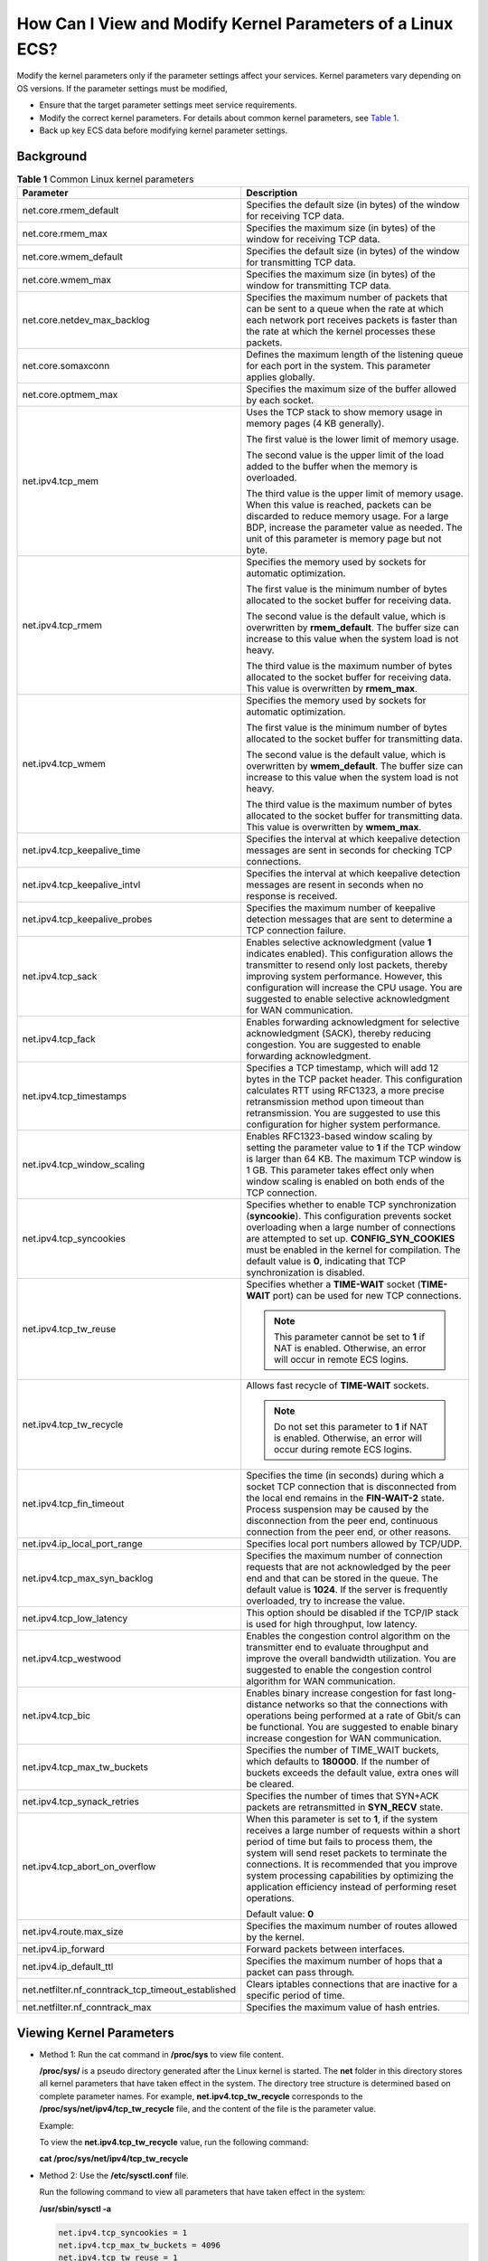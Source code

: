How Can I View and Modify Kernel Parameters of a Linux ECS?
===========================================================

Modify the kernel parameters only if the parameter settings affect your services. Kernel parameters vary depending on OS versions. If the parameter settings must be modified,

-  Ensure that the target parameter settings meet service requirements.
-  Modify the correct kernel parameters. For details about common kernel parameters, see `Table 1 <#enustopic0107659745table15253154115313>`__.
-  Back up key ECS data before modifying kernel parameter settings.

Background
----------



.. _ENUSTOPIC0107659745table15253154115313:

.. table:: **Table 1** Common Linux kernel parameters

   +----------------------------------------------------+---------------------------------------------------------------------------------------------------------------------------------------------------------------------------------------------------------------------------------------------------------------------------------------------------------------------------------------------------------------------+
   | Parameter                                          | Description                                                                                                                                                                                                                                                                                                                                                         |
   +====================================================+=====================================================================================================================================================================================================================================================================================================================================================================+
   | net.core.rmem_default                              | Specifies the default size (in bytes) of the window for receiving TCP data.                                                                                                                                                                                                                                                                                         |
   +----------------------------------------------------+---------------------------------------------------------------------------------------------------------------------------------------------------------------------------------------------------------------------------------------------------------------------------------------------------------------------------------------------------------------------+
   | net.core.rmem_max                                  | Specifies the maximum size (in bytes) of the window for receiving TCP data.                                                                                                                                                                                                                                                                                         |
   +----------------------------------------------------+---------------------------------------------------------------------------------------------------------------------------------------------------------------------------------------------------------------------------------------------------------------------------------------------------------------------------------------------------------------------+
   | net.core.wmem_default                              | Specifies the default size (in bytes) of the window for transmitting TCP data.                                                                                                                                                                                                                                                                                      |
   +----------------------------------------------------+---------------------------------------------------------------------------------------------------------------------------------------------------------------------------------------------------------------------------------------------------------------------------------------------------------------------------------------------------------------------+
   | net.core.wmem_max                                  | Specifies the maximum size (in bytes) of the window for transmitting TCP data.                                                                                                                                                                                                                                                                                      |
   +----------------------------------------------------+---------------------------------------------------------------------------------------------------------------------------------------------------------------------------------------------------------------------------------------------------------------------------------------------------------------------------------------------------------------------+
   | net.core.netdev_max_backlog                        | Specifies the maximum number of packets that can be sent to a queue when the rate at which each network port receives packets is faster than the rate at which the kernel processes these packets.                                                                                                                                                                  |
   +----------------------------------------------------+---------------------------------------------------------------------------------------------------------------------------------------------------------------------------------------------------------------------------------------------------------------------------------------------------------------------------------------------------------------------+
   | net.core.somaxconn                                 | Defines the maximum length of the listening queue for each port in the system. This parameter applies globally.                                                                                                                                                                                                                                                     |
   +----------------------------------------------------+---------------------------------------------------------------------------------------------------------------------------------------------------------------------------------------------------------------------------------------------------------------------------------------------------------------------------------------------------------------------+
   | net.core.optmem_max                                | Specifies the maximum size of the buffer allowed by each socket.                                                                                                                                                                                                                                                                                                    |
   +----------------------------------------------------+---------------------------------------------------------------------------------------------------------------------------------------------------------------------------------------------------------------------------------------------------------------------------------------------------------------------------------------------------------------------+
   | net.ipv4.tcp_mem                                   | Uses the TCP stack to show memory usage in memory pages (4 KB generally).                                                                                                                                                                                                                                                                                           |
   |                                                    |                                                                                                                                                                                                                                                                                                                                                                     |
   |                                                    | The first value is the lower limit of memory usage.                                                                                                                                                                                                                                                                                                                 |
   |                                                    |                                                                                                                                                                                                                                                                                                                                                                     |
   |                                                    | The second value is the upper limit of the load added to the buffer when the memory is overloaded.                                                                                                                                                                                                                                                                  |
   |                                                    |                                                                                                                                                                                                                                                                                                                                                                     |
   |                                                    | The third value is the upper limit of memory usage. When this value is reached, packets can be discarded to reduce memory usage. For a large BDP, increase the parameter value as needed. The unit of this parameter is memory page but not byte.                                                                                                                   |
   +----------------------------------------------------+---------------------------------------------------------------------------------------------------------------------------------------------------------------------------------------------------------------------------------------------------------------------------------------------------------------------------------------------------------------------+
   | net.ipv4.tcp_rmem                                  | Specifies the memory used by sockets for automatic optimization.                                                                                                                                                                                                                                                                                                    |
   |                                                    |                                                                                                                                                                                                                                                                                                                                                                     |
   |                                                    | The first value is the minimum number of bytes allocated to the socket buffer for receiving data.                                                                                                                                                                                                                                                                   |
   |                                                    |                                                                                                                                                                                                                                                                                                                                                                     |
   |                                                    | The second value is the default value, which is overwritten by **rmem_default**. The buffer size can increase to this value when the system load is not heavy.                                                                                                                                                                                                      |
   |                                                    |                                                                                                                                                                                                                                                                                                                                                                     |
   |                                                    | The third value is the maximum number of bytes allocated to the socket buffer for receiving data. This value is overwritten by **rmem_max**.                                                                                                                                                                                                                        |
   +----------------------------------------------------+---------------------------------------------------------------------------------------------------------------------------------------------------------------------------------------------------------------------------------------------------------------------------------------------------------------------------------------------------------------------+
   | net.ipv4.tcp_wmem                                  | Specifies the memory used by sockets for automatic optimization.                                                                                                                                                                                                                                                                                                    |
   |                                                    |                                                                                                                                                                                                                                                                                                                                                                     |
   |                                                    | The first value is the minimum number of bytes allocated to the socket buffer for transmitting data.                                                                                                                                                                                                                                                                |
   |                                                    |                                                                                                                                                                                                                                                                                                                                                                     |
   |                                                    | The second value is the default value, which is overwritten by **wmem_default**. The buffer size can increase to this value when the system load is not heavy.                                                                                                                                                                                                      |
   |                                                    |                                                                                                                                                                                                                                                                                                                                                                     |
   |                                                    | The third value is the maximum number of bytes allocated to the socket buffer for transmitting data. This value is overwritten by **wmem_max**.                                                                                                                                                                                                                     |
   +----------------------------------------------------+---------------------------------------------------------------------------------------------------------------------------------------------------------------------------------------------------------------------------------------------------------------------------------------------------------------------------------------------------------------------+
   | net.ipv4.tcp_keepalive_time                        | Specifies the interval at which keepalive detection messages are sent in seconds for checking TCP connections.                                                                                                                                                                                                                                                      |
   +----------------------------------------------------+---------------------------------------------------------------------------------------------------------------------------------------------------------------------------------------------------------------------------------------------------------------------------------------------------------------------------------------------------------------------+
   | net.ipv4.tcp_keepalive_intvl                       | Specifies the interval at which keepalive detection messages are resent in seconds when no response is received.                                                                                                                                                                                                                                                    |
   +----------------------------------------------------+---------------------------------------------------------------------------------------------------------------------------------------------------------------------------------------------------------------------------------------------------------------------------------------------------------------------------------------------------------------------+
   | net.ipv4.tcp_keepalive_probes                      | Specifies the maximum number of keepalive detection messages that are sent to determine a TCP connection failure.                                                                                                                                                                                                                                                   |
   +----------------------------------------------------+---------------------------------------------------------------------------------------------------------------------------------------------------------------------------------------------------------------------------------------------------------------------------------------------------------------------------------------------------------------------+
   | net.ipv4.tcp_sack                                  | Enables selective acknowledgment (value **1** indicates enabled). This configuration allows the transmitter to resend only lost packets, thereby improving system performance. However, this configuration will increase the CPU usage. You are suggested to enable selective acknowledgment for WAN communication.                                                 |
   +----------------------------------------------------+---------------------------------------------------------------------------------------------------------------------------------------------------------------------------------------------------------------------------------------------------------------------------------------------------------------------------------------------------------------------+
   | net.ipv4.tcp_fack                                  | Enables forwarding acknowledgment for selective acknowledgment (SACK), thereby reducing congestion. You are suggested to enable forwarding acknowledgment.                                                                                                                                                                                                          |
   +----------------------------------------------------+---------------------------------------------------------------------------------------------------------------------------------------------------------------------------------------------------------------------------------------------------------------------------------------------------------------------------------------------------------------------+
   | net.ipv4.tcp_timestamps                            | Specifies a TCP timestamp, which will add 12 bytes in the TCP packet header. This configuration calculates RTT using RFC1323, a more precise retransmission method upon timeout than retransmission. You are suggested to use this configuration for higher system performance.                                                                                     |
   +----------------------------------------------------+---------------------------------------------------------------------------------------------------------------------------------------------------------------------------------------------------------------------------------------------------------------------------------------------------------------------------------------------------------------------+
   | net.ipv4.tcp_window_scaling                        | Enables RFC1323-based window scaling by setting the parameter value to **1** if the TCP window is larger than 64 KB. The maximum TCP window is 1 GB. This parameter takes effect only when window scaling is enabled on both ends of the TCP connection.                                                                                                            |
   +----------------------------------------------------+---------------------------------------------------------------------------------------------------------------------------------------------------------------------------------------------------------------------------------------------------------------------------------------------------------------------------------------------------------------------+
   | net.ipv4.tcp_syncookies                            | Specifies whether to enable TCP synchronization (**syncookie**). This configuration prevents socket overloading when a large number of connections are attempted to set up. **CONFIG_SYN_COOKIES** must be enabled in the kernel for compilation. The default value is **0**, indicating that TCP synchronization is disabled.                                      |
   +----------------------------------------------------+---------------------------------------------------------------------------------------------------------------------------------------------------------------------------------------------------------------------------------------------------------------------------------------------------------------------------------------------------------------------+
   | net.ipv4.tcp_tw_reuse                              | Specifies whether a **TIME-WAIT** socket (**TIME-WAIT** port) can be used for new TCP connections.                                                                                                                                                                                                                                                                  |
   |                                                    |                                                                                                                                                                                                                                                                                                                                                                     |
   |                                                    | .. note::                                                                                                                                                                                                                                                                                                                                                           |
   |                                                    |                                                                                                                                                                                                                                                                                                                                                                     |
   |                                                    |    This parameter cannot be set to **1** if NAT is enabled. Otherwise, an error will occur in remote ECS logins.                                                                                                                                                                                                                                                    |
   +----------------------------------------------------+---------------------------------------------------------------------------------------------------------------------------------------------------------------------------------------------------------------------------------------------------------------------------------------------------------------------------------------------------------------------+
   | net.ipv4.tcp_tw_recycle                            | Allows fast recycle of **TIME-WAIT** sockets.                                                                                                                                                                                                                                                                                                                       |
   |                                                    |                                                                                                                                                                                                                                                                                                                                                                     |
   |                                                    | .. note::                                                                                                                                                                                                                                                                                                                                                           |
   |                                                    |                                                                                                                                                                                                                                                                                                                                                                     |
   |                                                    |    Do not set this parameter to **1** if NAT is enabled. Otherwise, an error will occur during remote ECS logins.                                                                                                                                                                                                                                                   |
   +----------------------------------------------------+---------------------------------------------------------------------------------------------------------------------------------------------------------------------------------------------------------------------------------------------------------------------------------------------------------------------------------------------------------------------+
   | net.ipv4.tcp_fin_timeout                           | Specifies the time (in seconds) during which a socket TCP connection that is disconnected from the local end remains in the **FIN-WAIT-2** state. Process suspension may be caused by the disconnection from the peer end, continuous connection from the peer end, or other reasons.                                                                               |
   +----------------------------------------------------+---------------------------------------------------------------------------------------------------------------------------------------------------------------------------------------------------------------------------------------------------------------------------------------------------------------------------------------------------------------------+
   | net.ipv4.ip_local_port_range                       | Specifies local port numbers allowed by TCP/UDP.                                                                                                                                                                                                                                                                                                                    |
   +----------------------------------------------------+---------------------------------------------------------------------------------------------------------------------------------------------------------------------------------------------------------------------------------------------------------------------------------------------------------------------------------------------------------------------+
   | net.ipv4.tcp_max_syn_backlog                       | Specifies the maximum number of connection requests that are not acknowledged by the peer end and that can be stored in the queue. The default value is **1024**. If the server is frequently overloaded, try to increase the value.                                                                                                                                |
   +----------------------------------------------------+---------------------------------------------------------------------------------------------------------------------------------------------------------------------------------------------------------------------------------------------------------------------------------------------------------------------------------------------------------------------+
   | net.ipv4.tcp_low_latency                           | This option should be disabled if the TCP/IP stack is used for high throughput, low latency.                                                                                                                                                                                                                                                                        |
   +----------------------------------------------------+---------------------------------------------------------------------------------------------------------------------------------------------------------------------------------------------------------------------------------------------------------------------------------------------------------------------------------------------------------------------+
   | net.ipv4.tcp_westwood                              | Enables the congestion control algorithm on the transmitter end to evaluate throughput and improve the overall bandwidth utilization. You are suggested to enable the congestion control algorithm for WAN communication.                                                                                                                                           |
   +----------------------------------------------------+---------------------------------------------------------------------------------------------------------------------------------------------------------------------------------------------------------------------------------------------------------------------------------------------------------------------------------------------------------------------+
   | net.ipv4.tcp_bic                                   | Enables binary increase congestion for fast long-distance networks so that the connections with operations being performed at a rate of Gbit/s can be functional. You are suggested to enable binary increase congestion for WAN communication.                                                                                                                     |
   +----------------------------------------------------+---------------------------------------------------------------------------------------------------------------------------------------------------------------------------------------------------------------------------------------------------------------------------------------------------------------------------------------------------------------------+
   | net.ipv4.tcp_max_tw_buckets                        | Specifies the number of TIME_WAIT buckets, which defaults to **180000**. If the number of buckets exceeds the default value, extra ones will be cleared.                                                                                                                                                                                                            |
   +----------------------------------------------------+---------------------------------------------------------------------------------------------------------------------------------------------------------------------------------------------------------------------------------------------------------------------------------------------------------------------------------------------------------------------+
   | net.ipv4.tcp_synack_retries                        | Specifies the number of times that SYN+ACK packets are retransmitted in **SYN_RECV** state.                                                                                                                                                                                                                                                                         |
   +----------------------------------------------------+---------------------------------------------------------------------------------------------------------------------------------------------------------------------------------------------------------------------------------------------------------------------------------------------------------------------------------------------------------------------+
   | net.ipv4.tcp_abort_on_overflow                     | When this parameter is set to **1**, if the system receives a large number of requests within a short period of time but fails to process them, the system will send reset packets to terminate the connections. It is recommended that you improve system processing capabilities by optimizing the application efficiency instead of performing reset operations. |
   |                                                    |                                                                                                                                                                                                                                                                                                                                                                     |
   |                                                    | Default value: **0**                                                                                                                                                                                                                                                                                                                                                |
   +----------------------------------------------------+---------------------------------------------------------------------------------------------------------------------------------------------------------------------------------------------------------------------------------------------------------------------------------------------------------------------------------------------------------------------+
   | net.ipv4.route.max_size                            | Specifies the maximum number of routes allowed by the kernel.                                                                                                                                                                                                                                                                                                       |
   +----------------------------------------------------+---------------------------------------------------------------------------------------------------------------------------------------------------------------------------------------------------------------------------------------------------------------------------------------------------------------------------------------------------------------------+
   | net.ipv4.ip_forward                                | Forward packets between interfaces.                                                                                                                                                                                                                                                                                                                                 |
   +----------------------------------------------------+---------------------------------------------------------------------------------------------------------------------------------------------------------------------------------------------------------------------------------------------------------------------------------------------------------------------------------------------------------------------+
   | net.ipv4.ip_default_ttl                            | Specifies the maximum number of hops that a packet can pass through.                                                                                                                                                                                                                                                                                                |
   +----------------------------------------------------+---------------------------------------------------------------------------------------------------------------------------------------------------------------------------------------------------------------------------------------------------------------------------------------------------------------------------------------------------------------------+
   | net.netfilter.nf_conntrack_tcp_timeout_established | Clears iptables connections that are inactive for a specific period of time.                                                                                                                                                                                                                                                                                        |
   +----------------------------------------------------+---------------------------------------------------------------------------------------------------------------------------------------------------------------------------------------------------------------------------------------------------------------------------------------------------------------------------------------------------------------------+
   | net.netfilter.nf_conntrack_max                     | Specifies the maximum value of hash entries.                                                                                                                                                                                                                                                                                                                        |
   +----------------------------------------------------+---------------------------------------------------------------------------------------------------------------------------------------------------------------------------------------------------------------------------------------------------------------------------------------------------------------------------------------------------------------------+

Viewing Kernel Parameters
-------------------------

-  Method 1: Run the cat command in **/proc/sys** to view file content.

   **/proc/sys/** is a pseudo directory generated after the Linux kernel is started. The **net** folder in this directory stores all kernel parameters that have taken effect in the system. The directory tree structure is determined based on complete parameter names. For example, **net.ipv4.tcp_tw_recycle** corresponds to the **/proc/sys/net/ipv4/tcp_tw_recycle** file, and the content of the file is the parameter value.

   Example:

   To view the **net.ipv4.tcp_tw_recycle** value, run the following command:

   **cat /proc/sys/net/ipv4/tcp_tw_recycle**

-  Method 2: Use the **/etc/sysctl.conf** file.

   Run the following command to view all parameters that have taken effect in the system:

   **/usr/sbin/sysctl -a**

   .. code-block::

      net.ipv4.tcp_syncookies = 1
      net.ipv4.tcp_max_tw_buckets = 4096
      net.ipv4.tcp_tw_reuse = 1
      net.ipv4.tcp_tw_recycle = 1
      net.ipv4.tcp_keepalive_time = 1800
      net.ipv4.tcp_fin_timeout = 30
      ......
      net.ipv4.tcp_keepalive_time = 1200
      net.ipv4.ip_local_port_range = 1024 65000
      net.ipv4.tcp_max_syn_backlog = 8192
      net.ipv4.tcp_rmem = 16384 174760 349520
      net.ipv4.tcp_wmem = 16384 131072 262144
      net.ipv4.tcp_mem = 262144 524288 1048576
      ......

Modifying Kernel Parameter Settings
-----------------------------------

-  Method 1: Run the echo command in **/proc/sys** to modify the file for the target kernel parameters.

   The parameter values changed using this method take effect only during the current running and will be reset after the system is restarted. To make the modification take effect permanently, see method 2.

   **/proc/sys/** is a pseudo directory generated after the Linux kernel is started. The **net** folder in this directory stores all kernel parameters that have taken effect in the system. The directory tree structure is determined based on complete parameter names. For example, **net.ipv4.tcp_tw_recycle** corresponds to the **/proc/sys/net/ipv4/tcp_tw_recycle** file, and the content of the file is the parameter value.

   Example:

   To change the **net.ipv4.tcp_tw_recycle** value to **0**, run the following command:

   **echo "0" > /proc/sys/net/ipv4/tcp_tw_recycle**

-  Method 2: Use the **/etc/sysctl.conf** file.

   The parameter values changed using this method take effect permanently.

   #. Run the following command to change the value of a specified parameter:

      **/sbin/sysctl -w kernel.domainname="**\ *example.com*\ **"**

      Example:

      sysctl -w net.ipv4.tcp_tw_recycle="0"

   #. Run the following command to change the parameter value in the **/etc/sysctl.conf** file:

      **vi /etc/sysctl.conf**

   #. Run the following command for the configuration to take effect:

      **/sbin/sysctl -p**


